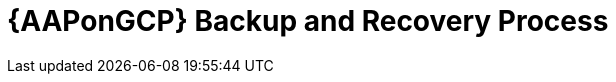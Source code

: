 ifdef::context[:parent-context: {context}]

[id="assembly-aap-gcp-backup-and-recovery"]
= {AAPonGCP} Backup and Recovery Process

:context: aap-gcp-backup-recovery

//PR#59 disaster recovery
//include::topics/proc-aap-gcp-backup-and-restore.adoc[leveloffset+=1]
//PR#67 upgrade
//include::topics/proc-aap-gcp-application-upgrade.adoc[leveloffset=+1]
